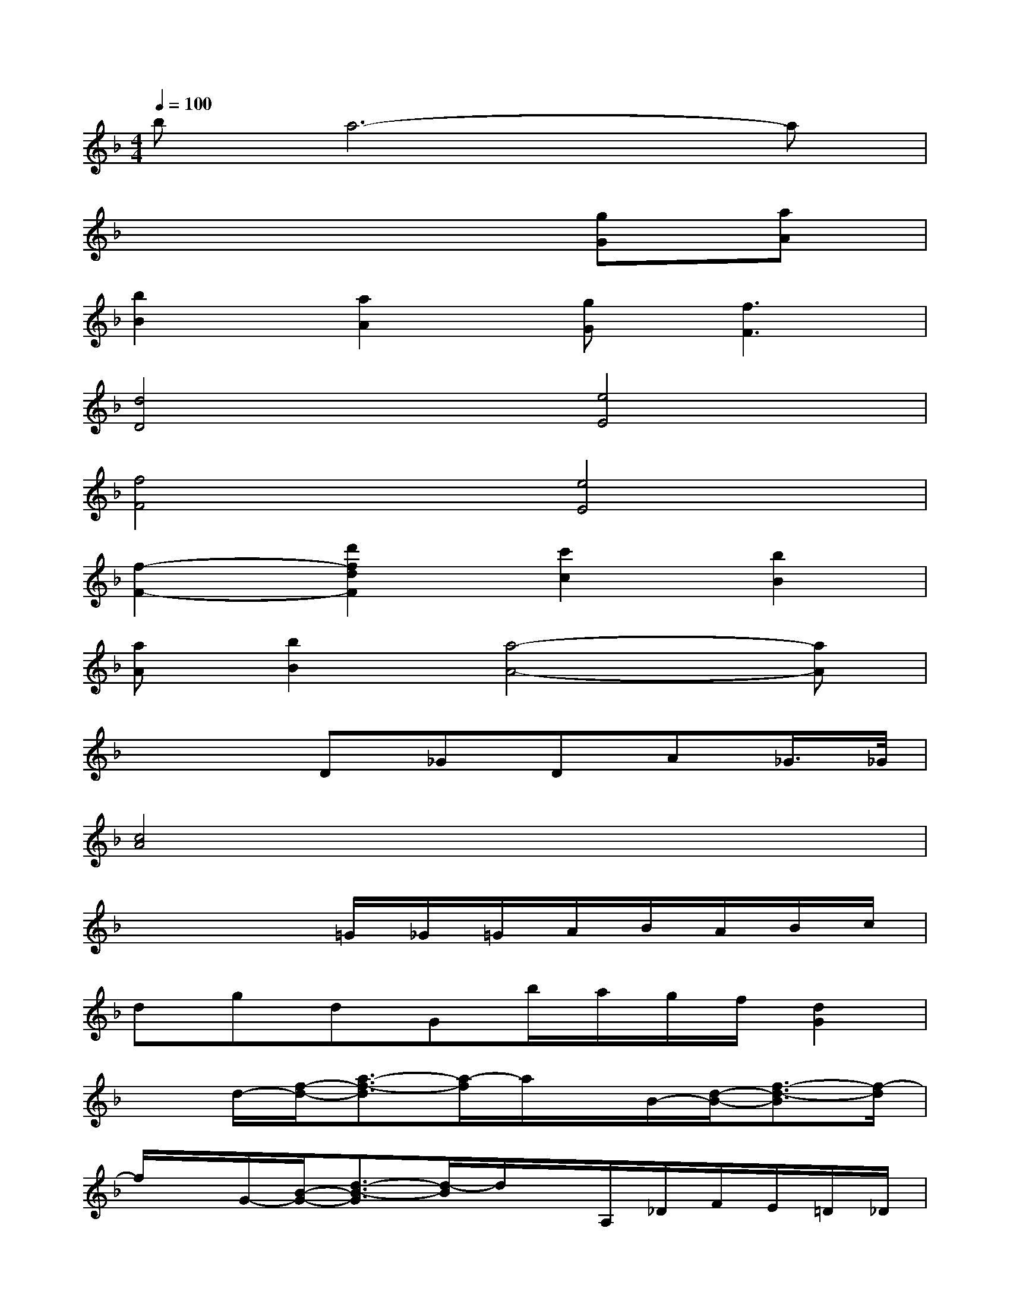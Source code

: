 X:1
T:
M:4/4
L:1/8
Q:1/4=100
K:F%1flats
V:1
ba6-a|
x6[gG][aA]|
[b2B2][a2A2][gG][f3F3]|
[d4D4][e4E4]|
[f4F4][e4E4]|
[f2-F2-][d'2f2d2F2][c'2c2][b2B2]|
[aA][b2B2][a4-A4-][aA]|
x3D_GDA_G/2>_G/2|
[c4A4]x4|
x4=G/2_G/2=G/2A/2B/2A/2B/2c/2|
dgdGb/2a/2g/2f/2[d2G2]|
xd/2-[f/2-d/2-][a3/2-f3/2-d3/2][a/2-f/2]a/2x/2B/2-[d/2-B/2-][f3/2-d3/2-B3/2][f/2-d/2]|
f/2x/2G/2-[B/2-G/2-][d3/2-B3/2-G3/2][d/2-B/2]d/2x/2A,/2_D/2F/2E/2=D/2_D/2|
=D4-[B/2-D/2]B/2ABA|
GFDEFGBA|
GG2GGFFE